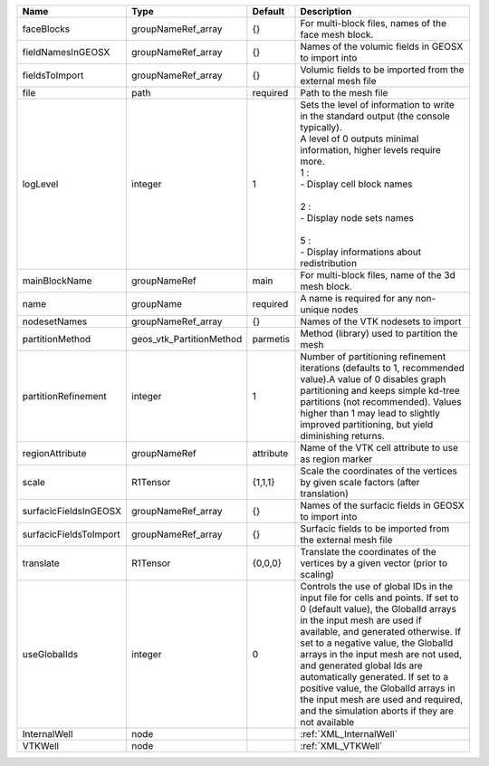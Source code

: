 

====================== ======================== ========= ============================================================================================================================================================================================================================================================================================================================================================================================================================================================================ 
Name                   Type                     Default   Description                                                                                                                                                                                                                                                                                                                                                                                                                                                                  
====================== ======================== ========= ============================================================================================================================================================================================================================================================================================================================================================================================================================================================================ 
faceBlocks             groupNameRef_array       {}        For multi-block files, names of the face mesh block.                                                                                                                                                                                                                                                                                                                                                                                                                         
fieldNamesInGEOSX      groupNameRef_array       {}        Names of the volumic fields in GEOSX to import into                                                                                                                                                                                                                                                                                                                                                                                                                          
fieldsToImport         groupNameRef_array       {}        Volumic fields to be imported from the external mesh file                                                                                                                                                                                                                                                                                                                                                                                                                    
file                   path                     required  Path to the mesh file                                                                                                                                                                                                                                                                                                                                                                                                                                                        
logLevel               integer                  1         | Sets the level of information to write in the standard output (the console typically).                                                                                                                                                                                                                                                                                                                                                                                       
                                                          | A level of 0 outputs minimal information, higher levels require more.                                                                                                                                                                                                                                                                                                                                                                                                        
                                                          | 1 :                                                                                                                                                                                                                                                                                                                                                                                                                                                                          
                                                          | - Display cell block names                                                                                                                                                                                                                                                                                                                                                                                                                                                   
                                                          |                                                                                                                                                                                                                                                                                                                                                                                                                                                                              
                                                          | 2 :                                                                                                                                                                                                                                                                                                                                                                                                                                                                          
                                                          | - Display node sets names                                                                                                                                                                                                                                                                                                                                                                                                                                                    
                                                          |                                                                                                                                                                                                                                                                                                                                                                                                                                                                              
                                                          | 5 :                                                                                                                                                                                                                                                                                                                                                                                                                                                                          
                                                          | - Display informations about redistribution                                                                                                                                                                                                                                                                                                                                                                                                                                  
mainBlockName          groupNameRef             main      For multi-block files, name of the 3d mesh block.                                                                                                                                                                                                                                                                                                                                                                                                                            
name                   groupName                required  A name is required for any non-unique nodes                                                                                                                                                                                                                                                                                                                                                                                                                                  
nodesetNames           groupNameRef_array       {}        Names of the VTK nodesets to import                                                                                                                                                                                                                                                                                                                                                                                                                                          
partitionMethod        geos_vtk_PartitionMethod parmetis  Method (library) used to partition the mesh                                                                                                                                                                                                                                                                                                                                                                                                                                  
partitionRefinement    integer                  1         Number of partitioning refinement iterations (defaults to 1, recommended value).A value of 0 disables graph partitioning and keeps simple kd-tree partitions (not recommended). Values higher than 1 may lead to slightly improved partitioning, but yield diminishing returns.                                                                                                                                                                                              
regionAttribute        groupNameRef             attribute Name of the VTK cell attribute to use as region marker                                                                                                                                                                                                                                                                                                                                                                                                                       
scale                  R1Tensor                 {1,1,1}   Scale the coordinates of the vertices by given scale factors (after translation)                                                                                                                                                                                                                                                                                                                                                                                             
surfacicFieldsInGEOSX  groupNameRef_array       {}        Names of the surfacic fields in GEOSX to import into                                                                                                                                                                                                                                                                                                                                                                                                                         
surfacicFieldsToImport groupNameRef_array       {}        Surfacic fields to be imported from the external mesh file                                                                                                                                                                                                                                                                                                                                                                                                                   
translate              R1Tensor                 {0,0,0}   Translate the coordinates of the vertices by a given vector (prior to scaling)                                                                                                                                                                                                                                                                                                                                                                                               
useGlobalIds           integer                  0         Controls the use of global IDs in the input file for cells and points. If set to 0 (default value), the GlobalId arrays in the input mesh are used if available, and generated otherwise. If set to a negative value, the GlobalId arrays in the input mesh are not used, and generated global Ids are automatically generated. If set to a positive value, the GlobalId arrays in the input mesh are used and required, and the simulation aborts if they are not available 
InternalWell           node                               :ref:`XML_InternalWell`                                                                                                                                                                                                                                                                                                                                                                                                                                                      
VTKWell                node                               :ref:`XML_VTKWell`                                                                                                                                                                                                                                                                                                                                                                                                                                                           
====================== ======================== ========= ============================================================================================================================================================================================================================================================================================================================================================================================================================================================================ 



